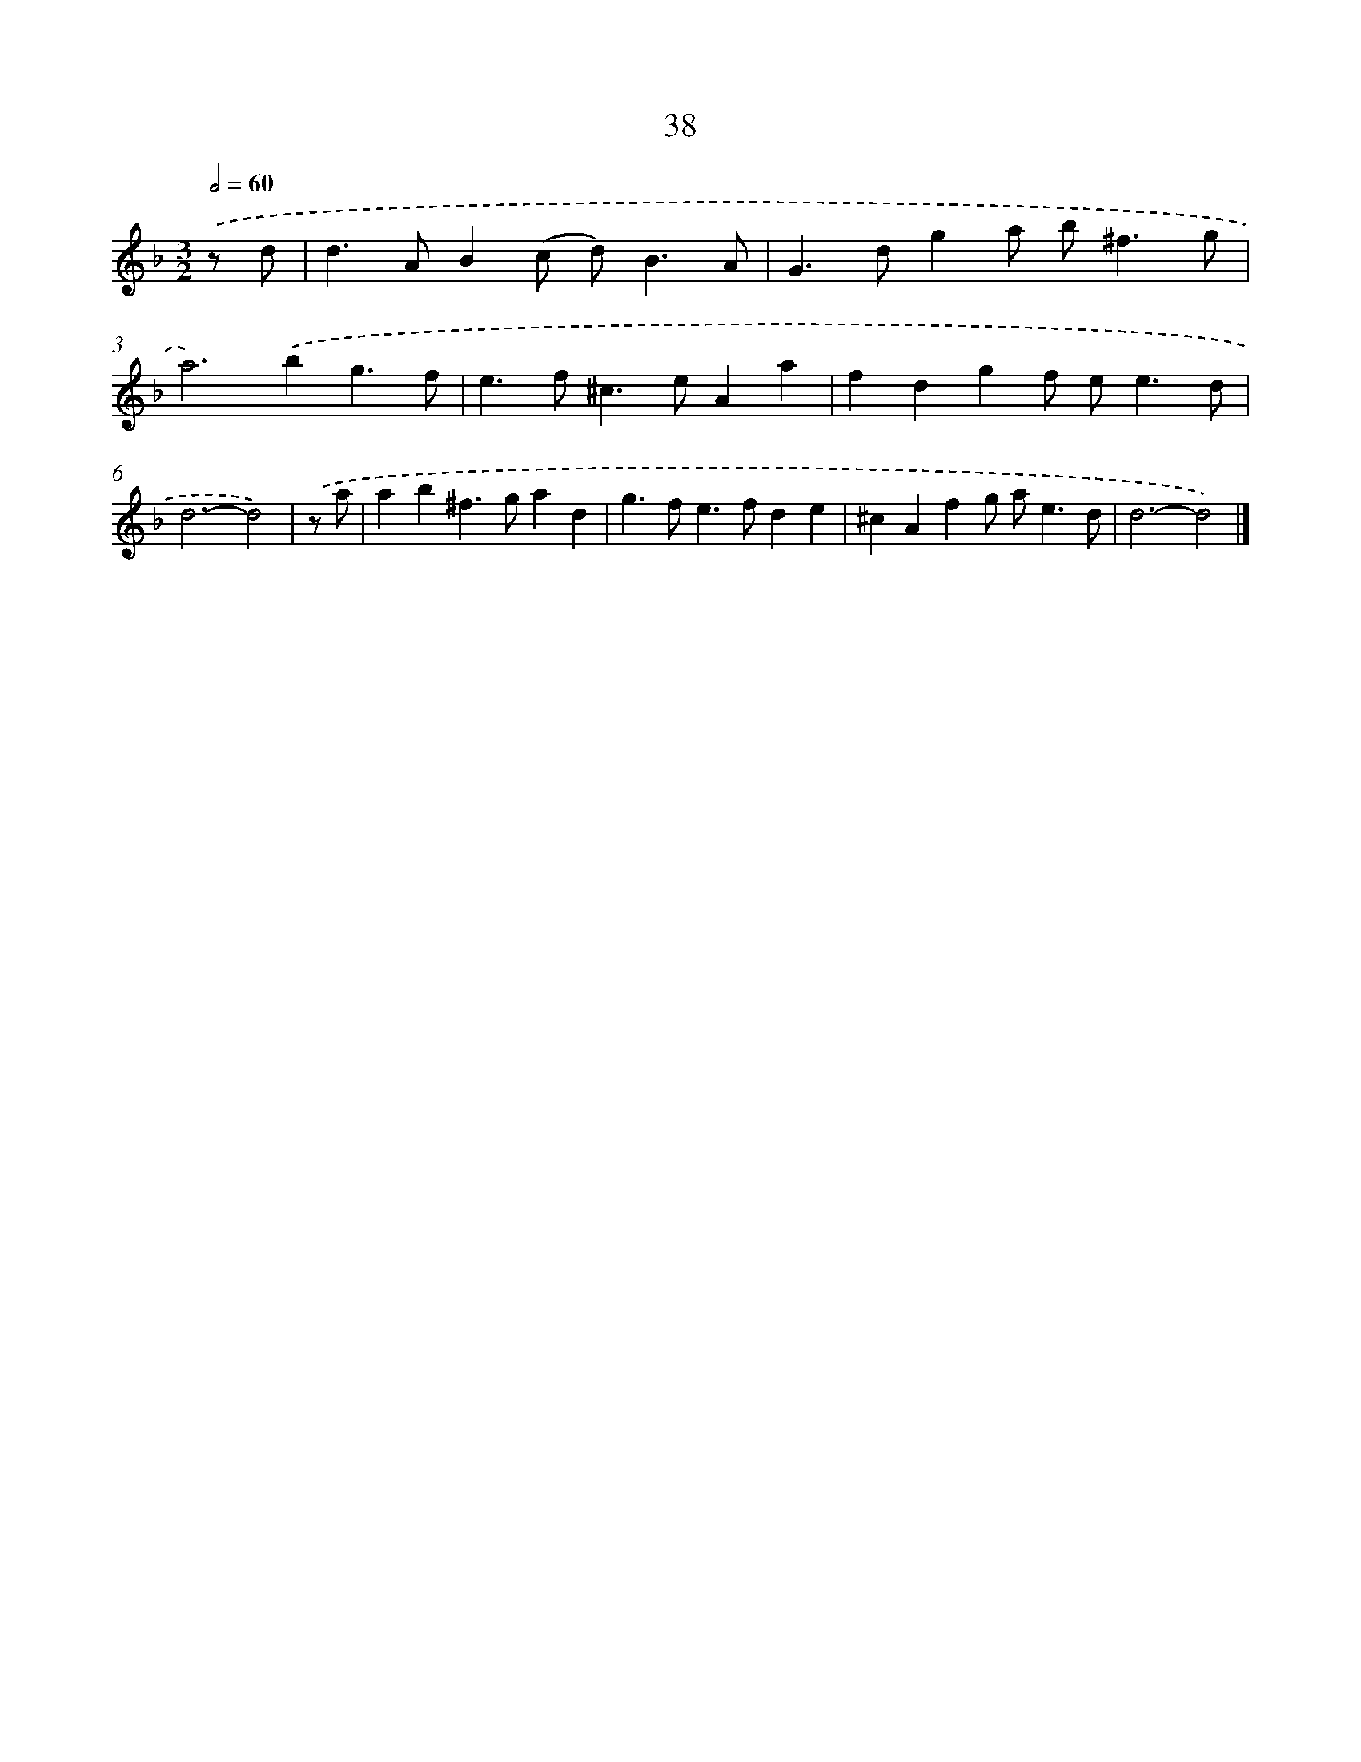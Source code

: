 X: 11187
T: 38
%%abc-version 2.0
%%abcx-abcm2ps-target-version 5.9.1 (29 Sep 2008)
%%abc-creator hum2abc beta
%%abcx-conversion-date 2018/11/01 14:37:12
%%humdrum-veritas 3446301809
%%humdrum-veritas-data 2845817270
%%continueall 1
%%barnumbers 0
L: 1/4
M: 3/2
Q: 1/2=60
K: F clef=treble
.('z/ d/ [I:setbarnb 1]|
d>AB(c/ d<)BA/ |
G>dga/ b<^fg/ |
a2>).('b2g3/f/ |
e>f^c>eAa |
fdgf/ e<ed/ |
d3-d2) |
.('z/ a/ [I:setbarnb 7]|
ab^f>gad |
g>fe>fde |
^cAfg/ a<ed/ |
d3-d2) |]
